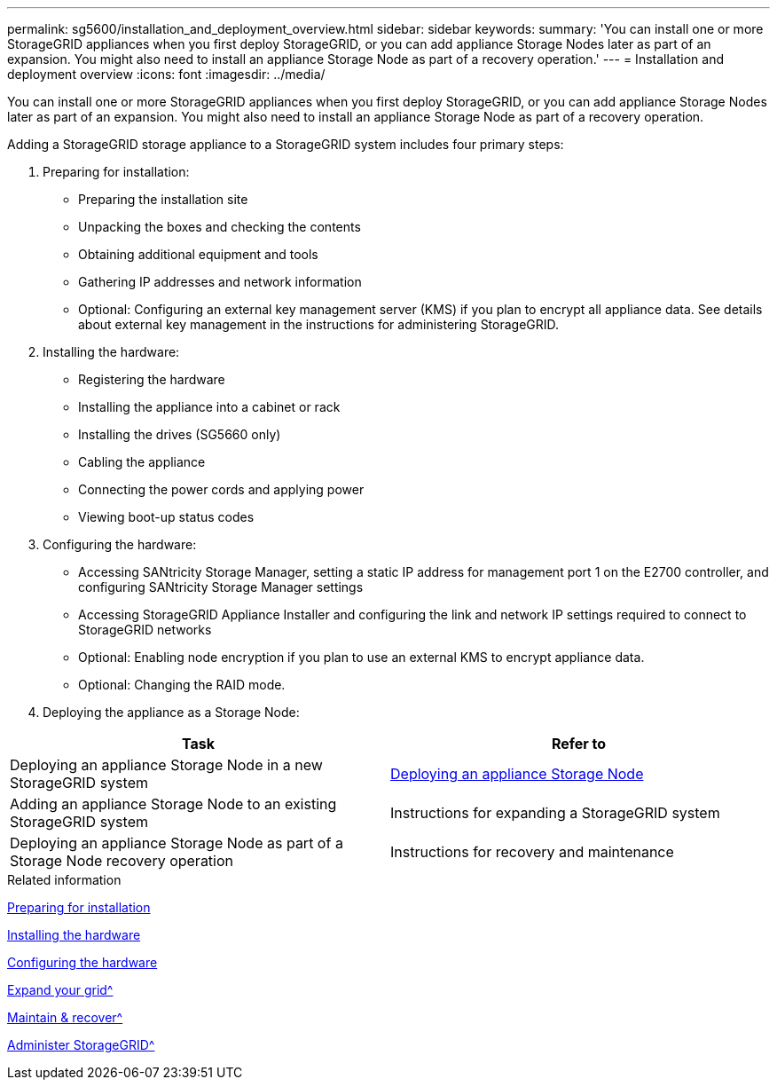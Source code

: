 ---
permalink: sg5600/installation_and_deployment_overview.html
sidebar: sidebar
keywords:
summary: 'You can install one or more StorageGRID appliances when you first deploy StorageGRID, or you can add appliance Storage Nodes later as part of an expansion. You might also need to install an appliance Storage Node as part of a recovery operation.'
---
= Installation and deployment overview
:icons: font
:imagesdir: ../media/

[.lead]
You can install one or more StorageGRID appliances when you first deploy StorageGRID, or you can add appliance Storage Nodes later as part of an expansion. You might also need to install an appliance Storage Node as part of a recovery operation.

Adding a StorageGRID storage appliance to a StorageGRID system includes four primary steps:

. Preparing for installation:
 ** Preparing the installation site
 ** Unpacking the boxes and checking the contents
 ** Obtaining additional equipment and tools
 ** Gathering IP addresses and network information
 ** Optional: Configuring an external key management server (KMS) if you plan to encrypt all appliance data. See details about external key management in the instructions for administering StorageGRID.
. Installing the hardware:
 ** Registering the hardware
 ** Installing the appliance into a cabinet or rack
 ** Installing the drives (SG5660 only)
 ** Cabling the appliance
 ** Connecting the power cords and applying power
 ** Viewing boot-up status codes
. Configuring the hardware:
 ** Accessing SANtricity Storage Manager, setting a static IP address for management port 1 on the E2700 controller, and configuring SANtricity Storage Manager settings
 ** Accessing StorageGRID Appliance Installer and configuring the link and network IP settings required to connect to StorageGRID networks
 ** Optional: Enabling node encryption if you plan to use an external KMS to encrypt appliance data.
 ** Optional: Changing the RAID mode.
. Deploying the appliance as a Storage Node:

[options="header"]
|===
| Task| Refer to
a|
Deploying an appliance Storage Node in a new StorageGRID system
a|
xref:deploying_appliance_storage_node.adoc[Deploying an appliance Storage Node]
a|
Adding an appliance Storage Node to an existing StorageGRID system
a|
Instructions for expanding a StorageGRID system
a|
Deploying an appliance Storage Node as part of a Storage Node recovery operation
a|
Instructions for recovery and maintenance
|===
.Related information

xref:preparing_for_installation.adoc[Preparing for installation]

xref:installing_hardware.adoc[Installing the hardware]

xref:configuring_hardware.adoc[Configuring the hardware]

xref:../expand/index.adoc[Expand your grid^]

xref:../maintain/index.adoc[Maintain & recover^]

xref:../admin/index.adoc[Administer StorageGRID^]
